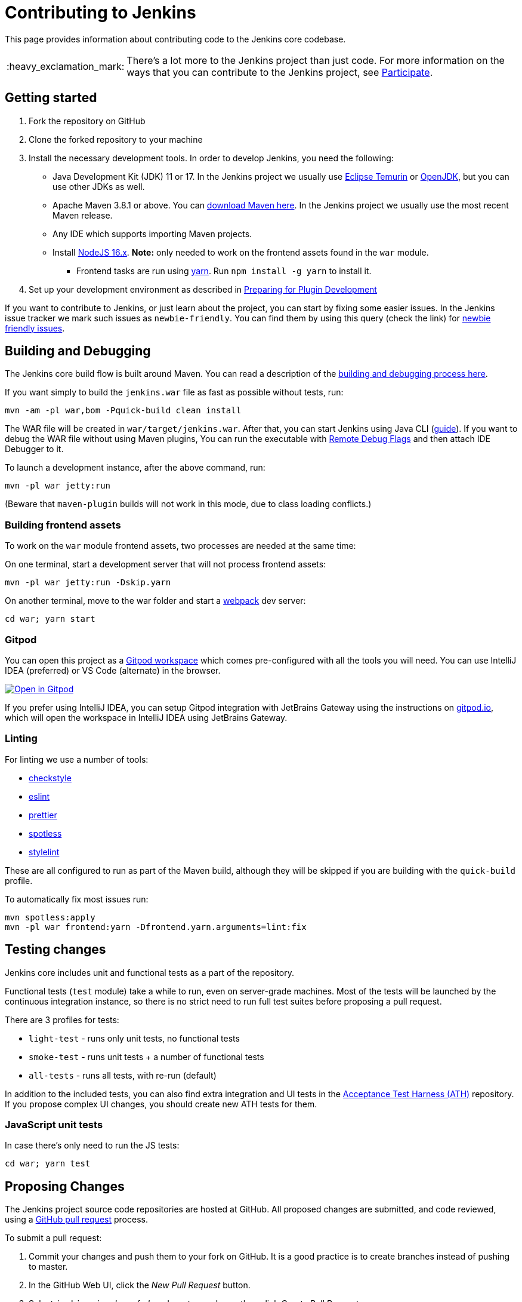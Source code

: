:important-caption: :heavy_exclamation_mark:

= Contributing to Jenkins

This page provides information about contributing code to the Jenkins core codebase.

IMPORTANT: There's a lot more to the Jenkins project than just code. For more information on the ways that you can contribute to the Jenkins project, see https://www.jenkins.io/participate/[Participate].

== Getting started

. Fork the repository on GitHub
. Clone the forked repository to your machine
. Install the necessary development tools. In order to develop Jenkins, you need the following:
* Java Development Kit (JDK) 11 or 17. In the Jenkins project we usually use https://adoptium.net/[Eclipse Temurin] or https://openjdk.java.net/[OpenJDK], but you can use other JDKs as well.
* Apache Maven 3.8.1 or above. You can https://maven.apache.org/download.cgi[download Maven here].
  In the Jenkins project we usually use the most recent Maven release.
* Any IDE which supports importing Maven projects.
* Install https://nodejs.org/en/[NodeJS 16.x]. *Note:* only needed to work on the frontend assets found in the `war` module.
** Frontend tasks are run using https://yarnpkg.com/[yarn]. Run `npm install -g yarn` to install it.
. Set up your development environment as described in https://www.jenkins.io/doc/developer/tutorial/prepare/[Preparing for Plugin Development]

If you want to contribute to Jenkins, or just learn about the project,
you can start by fixing some easier issues.
In the Jenkins issue tracker we mark such issues as `newbie-friendly`.
You can find them by using this query (check the link) for https://issues.jenkins.io/issues/?jql=project%20%3D%20JENKINS%20AND%20status%20in%20(Open%2C%20%22In%20Progress%22%2C%20Reopened)%20AND%20component%20%3D%20core%20AND%20labels%20in%20(newbie-friendly)[newbie friendly issues].

== Building and Debugging

The Jenkins core build flow is built around Maven.
You can read a description of the https://www.jenkins.io/doc/developer/building/[building and debugging process here].

If you want simply to build the `jenkins.war` file as fast as possible without tests, run:

[source,shell]
----
mvn -am -pl war,bom -Pquick-build clean install
----

The WAR file will be created in `war/target/jenkins.war`.
After that, you can start Jenkins using Java CLI (https://www.jenkins.io/doc/book/installing/war-file/#run-the-war-file[guide]).
If you want to debug the WAR file without using Maven plugins,
You can run the executable with https://stackoverflow.com/questions/975271/remote-debugging-a-java-application[Remote Debug Flags]
and then attach IDE Debugger to it.

To launch a development instance, after the above command, run:

[source,shell]
----
mvn -pl war jetty:run
----

(Beware that `maven-plugin` builds will not work in this mode, due to class loading conflicts.)

=== Building frontend assets

To work on the `war` module frontend assets, two processes are needed at the same time:

On one terminal, start a development server that will not process frontend assets:

[source,shell]
----
mvn -pl war jetty:run -Dskip.yarn
----

On another terminal, move to the war folder and start a https://webpack.js.org/[webpack] dev server:

[source,shell]
----
cd war; yarn start
----

=== Gitpod

You can open this project as a https://www.gitpod.io/[Gitpod workspace] which comes pre-configured with all the tools you will need.
You can use IntelliJ IDEA (preferred) or VS Code (alternate) in the browser.

https://gitpod.io/#https://github.com/jenkinsci/jenkins[image:https://gitpod.io/button/open-in-gitpod.svg[Open in Gitpod]]

If you prefer using IntelliJ IDEA, you can setup Gitpod integration with JetBrains Gateway using the instructions on https://www.gitpod.io/docs/ides-and-editors/intellij[gitpod.io],
which will open the workspace in IntelliJ IDEA using JetBrains Gateway.

=== Linting

For linting we use a number of tools:

* https://checkstyle.sourceforge.io/[checkstyle]
* https://eslint.org/[eslint]
* https://prettier.io/[prettier]
* https://github.com/diffplug/spotless[spotless]
* https://stylelint.io/[stylelint]

These are all configured to run as part of the Maven build, although they will be skipped if you are building with the `quick-build` profile.

To automatically fix most issues run:

[source,bash]
----
mvn spotless:apply
mvn -pl war frontend:yarn -Dfrontend.yarn.arguments=lint:fix
----

== Testing changes

Jenkins core includes unit and functional tests as a part of the repository.

Functional tests (`test` module) take a while to run, even on server-grade machines.
Most of the tests will be launched by the continuous integration instance,
so there is no strict need to run full test suites before proposing a pull request.

There are 3 profiles for tests:

* `light-test` - runs only unit tests, no functional tests
* `smoke-test` - runs unit tests + a number of functional tests
* `all-tests` - runs all tests, with re-run (default)

In addition to the included tests, you can also find extra integration and UI
tests in the https://github.com/jenkinsci/acceptance-test-harness[Acceptance Test Harness (ATH)] repository.
If you propose complex UI changes, you should create new ATH tests for them.

=== JavaScript unit tests

In case there's only need to run the JS tests:

[source,shell]
----
cd war; yarn test
----

== Proposing Changes

The Jenkins project source code repositories are hosted at GitHub.
All proposed changes are submitted, and code reviewed, using a https://docs.github.com/en/pull-requests/collaborating-with-pull-requests/proposing-changes-to-your-work-with-pull-requests/about-pull-requests[GitHub pull request] process.

To submit a pull request:

. Commit your changes and push them to your fork on GitHub. It is a good practice is to create branches instead of pushing to master.
. In the GitHub Web UI, click the _New Pull Request_ button.
. Select `jenkinsci` as _base fork_ and `master` as `base`, then click _Create Pull Request_.
* We integrate all changes into the master branch towards the Weekly releases.
* After that, the changes may be backported to the current LTS baseline by the LTS Team.
  Read more about the https://www.jenkins.io/download/lts/[backporting process].
. Fill in the Pull Request description according to the link:.github/PULL_REQUEST_TEMPLATE.md[proposed template].
. Click _Create Pull Request_.
. Wait for CI results/reviews, process the feedback.
* If you do not get feedback after 3 days, feel free to ping `@jenkinsci/core-pr-reviewers` in the comments.
* Usually we merge pull requests after 2 approvals from reviewers, no requested changes, and having waited some more time to give others an opportunity to provide their feedback.
  See link:/docs/MAINTAINERS.adoc[this page] for more information about our review process.

Once your Pull Request is ready to be merged,
the repository maintainers will integrate it, prepare changelogs, and
ensure it gets released in one of upcoming Weekly releases.
There is no additional action required from pull request authors at this point.

=== Pull request management

The Jenkins project uses a well-defined set of labels to mark the status and content of pull requests.
The complete list of labels can be found at https://github.com/jenkinsci/jenkins/labels.
These labels are defined as follows:

* `needs-docs` marks a pull request as lacking documentation, either for developers (e.g., Javadoc) or users (e.g., changes to the https://www.jenkins.io/doc/book/[Jenkins handbook]).
  For such pull requests to be approved and merged, the corresponding changes to the documentation should be proposed.
  If those changes belong to a separate repository (e.g., `jenkins-infra/jenkins.io`), a secondary pull request should be created in draft state in the other repository and reviewed in tandem with the primary pull request that proposes the code change.
* `needs-fix` marks a pull request which has pending requests for change that have not yet been addressed.
  Such pull requests will not be merged until the code has been fixed and the tests pass.
* `needs-justification` marks a pull request where the reasoning is unclear, incomplete or not entirely cogent.
  To properly evaluate the solution provided in a pull request, maintainers must be able to understand the high-level problem that the pull request attempts to solve.
  While the context might be obvious to the author, it is not always apparent to reviewers and maintainers.
  The use of design documents, high-level tracking epics, https://en.wikipedia.org/wiki/Minimal_reproducible_example[minimal reproducible examples (MREs)], etc. is strongly encouraged.
* `needs-more-review` marks a pull request as lacking a sufficient number of reviews from subject-matter expert(s) (SME), either because the changes are complex and not sufficiently explained or because there is a lack of consensus regarding the proposed solution.
* `on-hold` marks a pull request that depends on another event and cannot be merged until the completion of that event.
  When the dependent task has been completed, the pull request will be ready for merge.
* `proposed-for-close` marks a pull request where there is either no consensus on the next steps or where the next steps have not been taken and an extended period of time has elapsed.
  Such pull requests are typically closed approximately one week after the label has been applied.
  They can always be reopened once consensus has been reached on the next steps or when action is taken regarding these next steps.
* `ready-for-merge` marks a pull request that has met the acceptance criteria, as defined elsewhere in this document.
  If there is no negative feedback, such pull requests are typically merged within approximately 24 hours.
* `stalled` marks a pull request that is off to a promising start but requires additional effort to reach completion - effort that appears to have been abandoned.
  If the original author lacks the time and interest to continue the original effort, we suggest that someone else pick up where the original author left off to drive the effort to completion.
* `work-in-progress` marks a pull request that remains under active development.
  Such pull requests are not ready for final review.

To ensure that pull requests are processed efficiently, the `ready-for-merge`, `stalled`, and `proposed-for-close` labels are subject to time constraints.

A pull request labeled with `ready-for-merge` is merged after approximately 24 hours if there is no negative feedback.

If a pull request has remained incomplete with no activity for over a month, we will make this explicit by labeling the PR as `stalled`.

If a pull request labelled as `stalled` remains inactive for yet another month, we will label it as `proposed-for-close` in order to maintain an orderly PR queue.
Approximately one week after this label is applied to a pull request, it will be closed.

While contributors are strongly encouraged to drive PRs to completion on their own, we recognize that in some situations the help of a maintainer can be valuable.
Yet also, we recognize that some contributors prefer not to receive unsolicited changes.
When opening a pull request, enabling the _Allow edits by maintainers_ option indicates that you accept that maintainers may push new commits into your pull request branch.
As some maintainers are willing to fix typographical errors and merge conflicts while reviewing pull requests, accepting edits from maintainers can speed up the integration of your pull request.

== IntelliJ suggestion

In case you are using IntelliJ, please adjust the default setting in respect to whitespace fixes on save.
The setting can be found in Settings -> Editor -> General -> On Save -> Remove trailing spaces on: `Modified lines`
This will help minimize the diff, which makes reviewing PRs easier.

We also do not recommend `+*+` imports in the production code.
Please disable them in Settings > Editor > Codestyle > Java by setting _Class count to use import with '+*+'_ and _Names count to use import with '+*+'_ to a high value, e.g. 100.

The addition of `@{jenkins.addOpens}` to `argLine` exposes a bug in IntelliJ IDEA.
A patch has been proposed in https://github.com/JetBrains/intellij-community/pull/1976[JetBrains/intellij-community#1976].
Pending the merge and release of this patch, IntelliJ IDEA users should work around the problem as follows:

. Go to *Settings* > *Build, Execution, Deployment* > *Build Tools* > *Maven* > *Running Tests*.
. Under "Pass to JUnit process [the] following `maven-surefire-plugin` and `maven-failsafe-plugin` settings", uncheck `argLine`.

Failure to work around the problem as described above will result in a `could not open '{jenkins.addOpens}'` failure when running tests in IntelliJ IDEA.

=== Code formatting for frontend files

Install the https://www.jetbrains.com/help/idea/prettier.html[Prettier plugin].
Follow the instructions on the above JetBrains page to configure it how you wish. 'On code reformatting' is a good option.

== Copyright

The Jenkins core is licensed under link:./LICENSE.txt[MIT license], with a few exceptions in bundled classes.
We consider all contributions as MIT unless it's explicitly stated otherwise.
MIT-incompatible code contributions will be rejected.
Contributions under MIT-compatible licenses may also be rejected if they are not ultimately necessary.

We *Do NOT* require pull request submitters to sign the https://www.jenkins.io/project/governance/#cla[contributor agreement]
as long as the code is licensed under MIT, and merged by one of the contributors with the signed agreement.

We still encourage people to sign the contributor agreement if they intend to submit more than a few pull requests.
Signing is also a mandatory prerequisite for getting merge/push permissions to core repositories
and for joining teams like the https://www.jenkins.io/security/#team[Jenkins Security Team].

== Continuous Integration

The Jenkins project has a Continuous Integration server... powered by Jenkins, of course.
It is located at https://ci.jenkins.io/[ci.jenkins.io].

The Jenkins project uses https://www.jenkins.io/doc/book/pipeline/[Jenkins Pipeline] to run builds.
The code for the core build flow is stored in the link:./Jenkinsfile[Jenkinsfile] in the repository root.
If you want to update that build flow (e.g. "add more checks"),
just submit a pull request.

== Links

* https://www.jenkins.io/participate/[Jenkins Contribution Landing Page]
* https://www.jenkins.io/chat/[Jenkins Chat Channels]
* https://www.jenkins.io/participate/[Beginners Guide To Contributing]
* https://issues.jenkins.io/issues/?jql=project%20%3D%20JENKINS%20AND%20status%20in%20(Open%2C%20%22In%20Progress%22%2C%20Reopened)%20AND%20component%20%3D%20core%20AND%20labels%20in%20(newbie-friendly)[List of newbie-friendly issues in the core]
